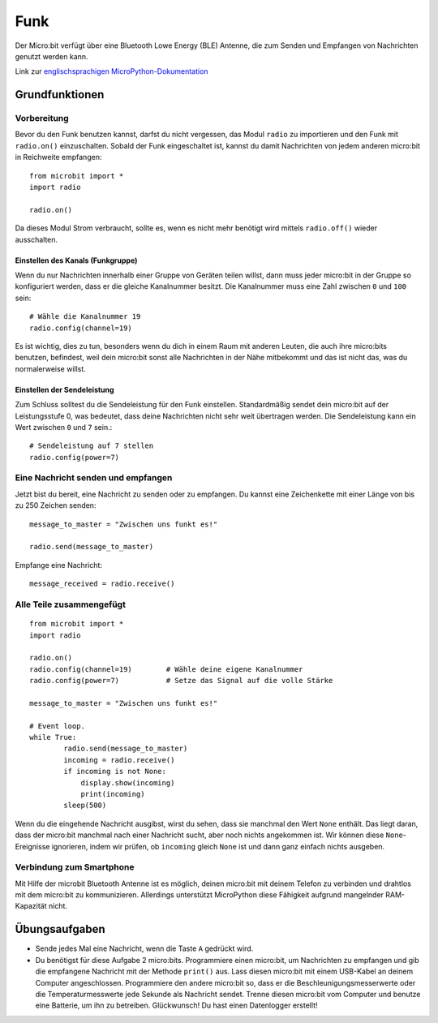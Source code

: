 ******
Funk
******
Der Micro:bit verfügt über eine Bluetooth Lowe Energy (BLE) Antenne, die zum Senden und 
Empfangen von Nachrichten genutzt werden kann.

.. image:: assets/radio.png
   :scale: 40 %
   :align: center

Link zur `englischsprachigen MicroPython-Dokumentation <https://microbit-micropython.readthedocs.io/en/latest/tutorials/radio.html>`_

Grundfunktionen
================

Vorbereitung 
-------------
Bevor du den Funk benutzen kannst, darfst du nicht vergessen, das Modul ``radio`` zu importieren und 
den Funk mit ``radio.on()`` einzuschalten. Sobald der Funk eingeschaltet ist, kannst du damit Nachrichten 
von jedem anderen micro:bit in Reichweite empfangen: :: 

	from microbit import *
	import radio		

	radio.on()
	
Da dieses Modul Strom verbraucht, sollte es, wenn es nicht mehr benötigt wird mittels ``radio.off()`` 
wieder ausschalten.

Einstellen des Kanals (Funkgruppe)
^^^^^^^^^^^^^^^^^^^^^^^^^^^^^^^^^^^
Wenn du nur Nachrichten innerhalb einer Gruppe von Geräten teilen willst, dann muss jeder micro:bit 
in der Gruppe so konfiguriert werden, dass er die gleiche Kanalnummer besitzt. Die Kanalnummer muss 
eine Zahl zwischen ``0`` und ``100`` sein: ::

	# Wähle die Kanalnummer 19
	radio.config(channel=19)	 

Es ist wichtig, dies zu tun, besonders wenn du dich in einem Raum mit anderen Leuten, die auch ihre 
micro:bits benutzen, befindest, weil dein micro:bit sonst alle Nachrichten in der Nähe mitbekommt und das 
ist nicht das, was du normalerweise willst. 

Einstellen der Sendeleistung
^^^^^^^^^^^^^^^^^^^^^^^^^^^^^
Zum Schluss solltest du die Sendeleistung für den Funk einstellen. Standardmäßig sendet dein micro:bit auf 
der Leistungsstufe 0, was bedeutet, dass deine Nachrichten nicht sehr weit übertragen werden. Die Sendeleistung 
kann ein Wert zwischen ``0`` und ``7`` sein.::

	# Sendeleistung auf 7 stellen
	radio.config(power=7)	

Eine Nachricht senden und empfangen
------------------------------------
Jetzt bist du bereit, eine Nachricht zu senden oder zu empfangen. Du kannst eine Zeichenkette mit einer Länge von 
bis zu 250 Zeichen senden: ::

	message_to_master = "Zwischen uns funkt es!"

	radio.send(message_to_master)


Empfange eine Nachricht: ::

    message_received = radio.receive()

Alle Teile zusammengefügt
--------------------------
::

	from microbit import * 
	import radio

	radio.on()
	radio.config(channel=19)	# Wähle deine eigene Kanalnummer
	radio.config(power=7)		# Setze das Signal auf die volle Stärke 

	message_to_master = "Zwischen uns funkt es!"
	
	# Event loop.
	while True:
		radio.send(message_to_master) 
		incoming = radio.receive()
		if incoming is not None:
		    display.show(incoming)
		    print(incoming)
		sleep(500)

Wenn du die eingehende Nachricht ausgibst, wirst du sehen, dass sie manchmal den Wert ``None`` enthält. 
Das liegt daran, dass der micro:bit manchmal nach einer Nachricht sucht, aber noch nichts angekommen ist. 
Wir können diese ``None``-Ereignisse ignorieren, indem wir prüfen, ob ``incoming`` gleich ``None`` ist 
und dann ganz einfach nichts ausgeben.

Verbindung zum Smartphone
----------------------------

Mit Hilfe der microbit Bluetooth Antenne ist es möglich, deinen micro:bit mit deinem Telefon zu verbinden und 
drahtlos mit dem micro:bit zu kommunizieren. Allerdings unterstützt MicroPython diese Fähigkeit aufgrund 
mangelnder RAM-Kapazität nicht. 

Übungsaufgaben
====================
* Sende jedes Mal eine Nachricht, wenn die Taste ``A`` gedrückt wird.
* Du benötigst für diese Aufgabe 2 micro:bits. Programmiere einen micro:bit, um Nachrichten zu empfangen und gib die empfangene Nachricht mit der Methode ``print()`` aus. Lass diesen micro:bit mit einem USB-Kabel an deinem Computer angeschlossen. Programmiere den andere micro:bit so, dass er die Beschleunigungsmesserwerte oder die Temperaturmesswerte jede Sekunde als Nachricht sendet. Trenne diesen micro:bit vom Computer und benutze eine Batterie, um ihn zu betreiben. Glückwunsch! Du hast einen Datenlogger erstellt!
